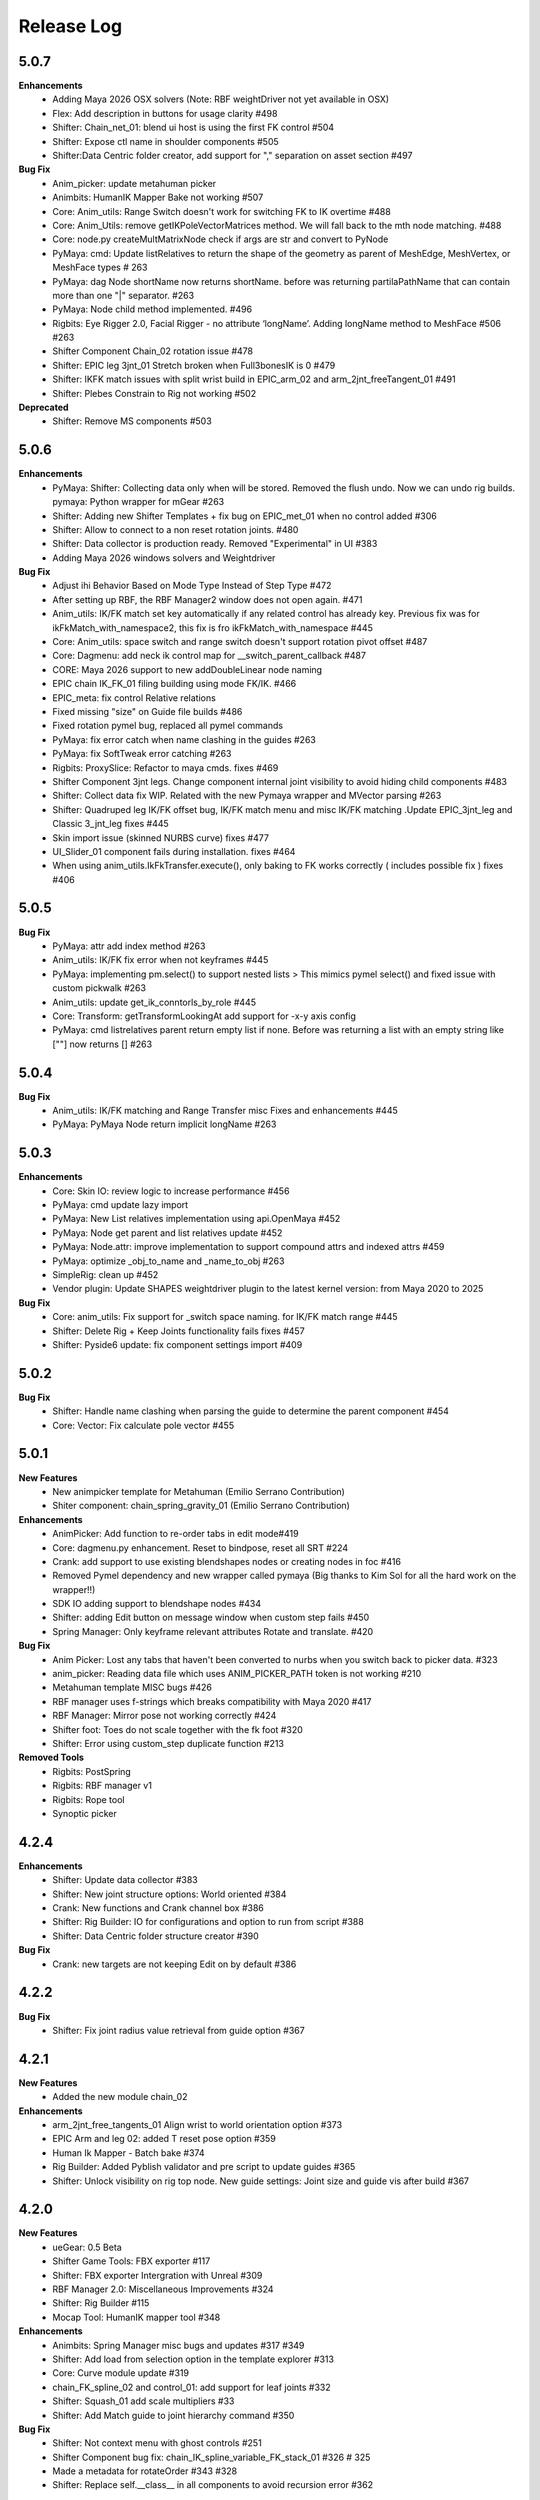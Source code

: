 Release Log
===========


5.0.7
------
**Enhancements**
 	* Adding Maya 2026 OSX solvers (Note: RBF weightDriver not yet available in OSX)
 	* Flex: Add description in buttons for usage clarity #498
 	* Shifter: Chain_net_01: blend ui host is using the first FK control #504
 	* Shifter: Expose ctl name in shoulder components  #505
 	* Shifter:Data Centric folder creator, add support for "," separation on asset section #497

**Bug Fix**
	* Anim_picker: update metahuman picker
	* Animbits: HumanIK Mapper Bake not working  #507
	* Core: Anim_utils: Range Switch doesn't work for switching FK to IK overtime #488
	* Core: Anim_Utils: remove getIKPoleVectorMatrices method. We will fall back to the mth node matching. #488
	* Core: node.py createMultMatrixNode check if args are str and convert to PyNode
	* PyMaya: cmd: Update listRelatives to return the shape of the geometry as parent of MeshEdge, MeshVertex, or MeshFace types # 263
	* PyMaya: dag Node shortName now returns shortName. before was returning partilaPathName that can contain more than one "|" separator. #263
	* PyMaya: Node child method implemented. #496
	* Rigbits: Eye Rigger 2.0, Facial Rigger - no attribute ‘longName’. Adding longName method to MeshFace #506 #263
	* Shifter Component Chain_02 rotation issue #478
	* Shifter: EPIC leg 3jnt_01 Stretch broken when Full3bonesIK is 0  #479
	* Shifter: IKFK match issues with split wrist build in EPIC_arm_02 and arm_2jnt_freeTangent_01 #491
	* Shifter: Plebes Constrain to Rig not working  #502

**Deprecated**
	* Shifter: Remove MS components #503


5.0.6
------
**Enhancements**
	* PyMaya: Shifter: Collecting data only when will be stored. Removed the flush undo. Now we can undo rig builds. pymaya: Python wrapper for mGear #263
	* Shifter: Adding new Shifter Templates + fix bug on EPIC_met_01 when no control added #306
	* Shifter: Allow to connect to a non reset rotation joints.  #480
	* Shifter: Data collector is production ready. Removed "Experimental" in UI #383
	* Adding Maya 2026 windows solvers and Weightdriver

**Bug Fix**
	* Adjust ihi Behavior Based on Mode Type Instead of Step Type #472
	* After setting up RBF, the RBF Manager2 window does not open again.  #471
	* Anim_utils: IK/FK match set key automatically if any related control has already key. Previous fix was for ikFkMatch_with_namespace2, this fix is fro ikFkMatch_with_namespace #445
	* Core: Anim_utils: space switch and range switch doesn't support rotation pivot offset  #487
	* Core: Dagmenu: add neck ik control map for __switch_parent_callback #487
	* CORE: Maya 2026 support to new addDoubleLinear node naming
	* EPIC chain IK_FK_01 filing building using mode FK/IK.  #466
	* EPIC_meta: fix control Relative relations
	* Fixed missing "size" on Guide file builds #486
	* Fixed rotation pymel bug, replaced all pymel commands
	* PyMaya: fix error catch when name clashing in the guides #263
	* PyMaya: fix SoftTweak error catching #263
	* Rigbits: ProxySlice: Refactor to maya cmds. fixes #469
	* Shifter Component 3jnt legs. Change component internal joint visibility to avoid hiding child components #483
	* Shifter: Collect data fix WIP. Related with the new Pymaya wrapper and MVector parsing #263
	* Shifter: Quadruped leg IK/FK offset bug, IK/FK match menu and misc IK/FK matching .Update EPIC_3jnt_leg and Classic 3_jnt_leg fixes #445
	* Skin import issue (skinned NURBS curve) fixes #477
	* UI_Slider_01 component fails during installation. fixes #464
	* When using anim_utils.IkFkTransfer.execute(), only baking to FK works correctly ( includes possible fix ) fixes #406


5.0.5
------
**Bug Fix**
	* PyMaya: attr add index method #263
	* Anim_utils: IK/FK fix error when not keyframes #445
	* PyMaya: implementing pm.select() to support nested lists > This mimics pymel select() and fixed issue with custom pickwalk #263
	* Anim_utils: update get_ik_conntorls_by_role #445
	* Core: Transform: getTransformLookingAt add support for -x-y axis config
	* PyMaya: cmd listrelatives parent return empty list if none. Before was returning a list with an empty string like [""] now returns [] #263


5.0.4
------
**Bug Fix**
	* Anim_utils: IK/FK matching and Range Transfer misc Fixes and enhancements #445
	* PyMaya: PyMaya Node return implicit longName #263

5.0.3
------

**Enhancements**
	* Core: Skin IO: review logic to increase performance #456
	* PyMaya: cmd update lazy import
	* PyMaya: New List relatives implementation using api.OpenMaya #452
	* PyMaya: Node get parent and list relatives update #452
	* PyMaya: Node.attr: improve implementation to support compound attrs and indexed attrs #459
	* PyMaya: optimize _obj_to_name and _name_to_obj #263
	* SimpleRig: clean up  #452
	* Vendor plugin: Update SHAPES weightdriver plugin to the latest kernel version: from Maya 2020 to 2025

**Bug Fix**
	* Core: anim_utils: Fix support for _switch space naming. for IK/FK match range #445
	* Shifter: Delete Rig + Keep Joints functionality fails fixes #457
	* Shifter: Pyside6 update: fix component settings import #409


5.0.2
------
**Bug Fix**
	* Shifter: Handle name clashing when parsing the guide to determine the parent component #454
	* Core: Vector: Fix calculate pole vector #455



5.0.1
------
**New Features**
	* New animpicker template for Metahuman (Emilio Serrano Contribution)
	* Shiter component: chain_spring_gravity_01 (Emilio Serrano Contribution)

**Enhancements**
	* AnimPicker: Add function to re-order tabs in edit mode#419
	* Core: dagmenu.py enhancement. Reset to bindpose, reset all SRT #224
	* Crank: add support to use existing blendshapes nodes or creating nodes in foc #416
	* Removed Pymel dependency and new wrapper called pymaya (Big thanks to Kim Sol for all the hard work on the wrapper!!)
	* SDK IO adding support to blendshape nodes #434
	* Shifter: adding Edit button on message window when custom step fails #450
	* Spring Manager: Only keyframe relevant attributes Rotate and translate.  #420

**Bug Fix**
	* Anim Picker: Lost any tabs that haven't been converted to nurbs when you switch back to picker data. #323
	* anim_picker: Reading data file which uses ANIM_PICKER_PATH token is not working #210
	* Metahuman template MISC bugs #426
	* RBF manager uses f-strings which breaks compatibility with Maya 2020 #417
	* RBF Manager: Mirror pose not working correctly #424
	* Shifter foot: Toes do not scale together with the fk foot #320
	* Shifter: Error using custom_step duplicate function #213

**Removed Tools**
	* Rigbits: PostSpring
	* Rigbits: RBF manager v1
	* Rigbits: Rope tool
	* Synoptic picker


4.2.4
------

**Enhancements**
	* Shifter: Update data collector #383
	* Shifter: New joint structure options: World oriented #384
	* Crank: New functions and Crank channel box #386
	* Shifter: Rig Builder: IO for configurations and option to run from script #388
	* Shifter: Data Centric folder structure creator #390


**Bug Fix**
	* Crank: new targets are not keeping Edit on by default #386

4.2.2
------
**Bug Fix**
	* Shifter: Fix joint radius value retrieval from guide option #367

4.2.1
------
**New Features**
	* Added the new module chain_02

**Enhancements**
	* arm_2jnt_free_tangents_01 Align wrist to world orientation option #373
	* EPIC Arm and leg 02: added T reset pose option #359
	* Human Ik Mapper - Batch bake #374
	* Rig Builder: Added Pyblish validator and pre script to update guides #365
	* Shifter: Unlock visibility on rig top node. New guide settings: Joint size and guide vis after build #367


4.2.0
------
**New Features**
	* ueGear: 0.5 Beta
	* Shifter Game Tools: FBX exporter #117
	* Shifter: FBX exporter Intergration with Unreal #309
	* RBF Manager 2.0: Miscellaneous Improvements #324
	* Shifter: Rig Builder #115
	* Mocap Tool: HumanIK mapper tool #348

**Enhancements**
	* Animbits: Spring Manager misc bugs and updates #317 #349
	* Shifter: Add load from selection option in the template explorer #313
	* Core: Curve module update #319
	* chain_FK_spline_02 and control_01: add support for leaf joints #332
	* Shifter: Squash_01 add scale multipliers #33
	* Shifter: Add Match guide to joint hierarchy command #350

**Bug Fix**
	* Shifter: Not context menu with ghost controls #251
	* Shifter Component bug fix: chain_IK_spline_variable_FK_stack_01 #326 # 325
	* Made a metadata for rotateOrder #343 #328
	* Shifter: Replace self.__class__ in all components to avoid recursion error #362


4.1.2
------
**New Features**
	* Animbits: Spring Manager #266

**Enhancements**
	* shifter: Right click menu add space swich range like synoptic #206


4.1.1
------
**Enhancements**
	* EPIC_leg_3jnt_01 add support for 0 division on sections #273
	* Add a dagmenu to reset all controllers on viewport menu #286

**Bug Fix**
	* Fixed Error while mgear menu generation on startup #265 #267
	* Rigbits: Fixed a bug related to the Mirror Control Shape tool. reported by remicc #252 #174
	* Rigbits: Fixed a bug that can't open a fileDialog to import/export a SDK file throughout the GUI. #250
	* Shifter: Control_01 and other simple components wrong naming with some custom name rules. #268
	* Core: getTransformLookingAt fix axis calculation for -zx and -xy #296
	* Channel wrangler move bool channels #217
	* SoftTweak tool doesn't keep the right order of the softmod when re-import from .smt #262

4.1.0
------
**New Features**
	* Animbits: Space Recorder
	* chain_variable_IK #193
	* EPIC components improvements: arm 2.0 + leg 2.0 + leaf joint in all components + Misc Improvements #195
	* EPIC Meta_01 component #236
	* EPIC neck and spine component v2 using splineIK solver #228
	* EPIC_chain_IKFK_01 #192
	* EPIC_layered_control_01 #226
	* Misc: Smart export hotkey #180
	* Rigbits: PROXY GEO #196
	* Rigbits: Space Manager #152
	* Rigbits: Tweaks support for proximity pin #230
	* Shifter EPIC quadruped leg component #116
	* Shifter: embed guide information in rig #248
	* Shifter: Right click context menu for guides #187
	* Solvers: Add spring node gravity and simple collision #94

**Enhancements**
	* Added info for the user if (un)installation fails. #247
	* Channel Master: New features #74
	* Core: Added lineWidth of curves with collect_curve_data on curve.py #148 #151
	* Core: attributes: add vector 3 attr method #156
	* Core: deformer module + rigbits adding connect with morph #233
	* Drag and drop support for more mGear's serialized formats #179
	* EPIC Components adding support for custom name description #239
	* Epic templates: Change IK reference hand and foot space to follow arm and legs #141
	* Maya 2024 compatible.
	* Metahuman template detach command + review leaf joints connection/disconnection #52
	* Misc: Minimize code in userSetup.py #93
	* Rigbits: Eye rigger 2 fixed number of joints #249
	* Rigbits: IO Dialog use latest open folder
	* Rigbits: Mirror Controls add extra attributes #200
	* Rigbits: Misc improvements #129
	* Rigbits: Move existing blendshape node to the front of chain #128
	* Rigbits: RBF Manager, update SHAPES new node compatibility #244
	* Rigbits: Tweaks optional control shape argument
	* Shifter 3_jnt_leg Component: Tweak ctl by joint and MISC improvements #138
	* Shifter Guide x ray curve in 2022 and new Maya versions #209
	* Shifter: add rig_geo_grp set #137
	* Shifter: addCtl add to controller set is now optional
	* Shifter: better settings for CTL description #191
	* Shifter: build from selection should try to autoselect the guide if nothing is selected #170
	* Shifter: Build from selection without selecting guide #131
	* Shifter: Collect data options update #157
	* Shifter: Commands to manage joints connections and delete rig #169
	* Shifter: ConnectRef method update #159
	* Shifter: custom step UI misc improvements #241
	* Shifter: Data collector: collect ctl shapes #132
	* Shifter: Data Collector: Track joint solvers inputs #127
	* Shifter: Extract controls should filter if is ctl #185
	* Shifter: hide node inputs for controls #204
	* Shifter: Improve IK/FK matching for legs + foot #92
	* Shifter: Joint tagging to track guide locators relation #112
	* Shifter: optinal controls orientation #163
	* Shifter: Option to create joint_org directly on scene root #104
	* Shifter: Resizeable log window #133
	* SimpleRig: lock _npo #215
	* Update dagmenu.py #216



**Bug Fix**
	* Adding in deregister for springGravity node #153
	* anim_utils uses dict.iteritems() and errors in Python 3 #203
	* Animbits: SoftTweak support for Maya 2022+
	* attribute.py returns None and fails, if all channels are hidden #175
	* Build from guide template file incompatible with EPIC components #238
	* Core utils: viewport_off decorator fails in certain enviroment #190
	* Core: findComponentChildren3 will fail if there is no children #171
	* cvwrap missing print brackets for python 3 #84
	* drag_n_drop_install script bug #154
	* Epic components: Intermediate transforms in joint structure #142
	* EPIC leg 02 wrong IK orientation in R side when Z-up #255
	* Epic Mannequin Template several problems and bugs #242
	* EPIC_legs flip/twist issue and EPIC_arm tangent scale not 0.0 #99
	* Export weight maps broken in 2022+
	* Game Tools Export: Set index is incorrect, re-connect fails #231
	* IKFK match offset in biped template #122
	* leg_3jnt_01 module breaks when rotated to be Z-up #161
	* Metahuman driver neck bones not driven by mGear EPIC Metahuman rig #232
	* Metahunam template right hand fingers bad orientation #173
	* mgear menu disappearing issue #254
	* mgear viewport menu: Range Switch + missing space switch options #178
	* RBF Manager: import errors when 'drivenControlName' is null #149
	* RBFManager: check if drivenControlName is valid before testing scene #150
	* RBFManager: fix mirroring and add manual entry feature #155
	* RBFManager: Mirror ctl action not working #211
	* Rigbits: Bake spring menu command not working #83
	* Rigbits: Bake Spring nodes #177
	* Rigbits: blendshape module issue with 2.7 *args unpacking #160
	* Rigbits: RBF fix sorted() call #125
	* Rigbits: RBF manager failing to update the UI #124
	* Rigbits: SDK IO: Fixed tangents are not supported by setKeyframe #164
	* Rigbits: SDK manager reload python3 error #245
	* Shifter : connectRef handle negates scaled axis references
	* Shifter naming issue #225
	* Shifter naming rule issue: If the {index} is removed #221
	* Shifter: control_01 is missing ctl role. #167
	* Shifter: Delete rig keep joints fails if no joints #186
	* Shifter: fix ik/fk transition upv_ctrl #229
	* Shifter: Leaf joints not created if connect to existing joints active #183
	* Shifter: Rebuild rig on existing joints crash if joints has guide_relatives already created #165
	* Shifter: upvector space bad index issue affecting several components #198
	* Synoptic tabs list missing in guide configuration #256




4.0.9
------
**Enhancements**
	* Maya 2023 compatible. (OSX and Linux only mgear_solvers are available. WeightDriver and other C++ 3rd party plugins are not yet available)
	* Rigbits: Facial Rigger 2.0 BETA (Not yet exposed in menu)
	* Shifter Component: Expose Foot roll default value in the component settings
	* Shifter: addParamAnim exact name argument
	* Shifter: Build log options
	* Shifter: Extract controls keep color
	* Shifter: Shifter: Improve IK/FK matching for legs + foot
	* Shifter_EPIC_components: Joint name descriptions exposes in settings new tab

**Bug Fix**
	* Rigbits: Facial rigger had some issues with Py3
	* Shifter: component: chain_IK_spline_variable_FK_01 TypeError
	* Shifter: FK/FK Match on Metahuman Leg Broken
	* Shifter_EPIC_components: Epic_arm mirrored mid_ctr problem
	* Shifter_EPIC_components: EPIC_leg_01 (Right) is broken


4.0.7
------
**Enhancements**
	* Rigbits: Channel master external data support and various improvements
	* mGear_Core: New env var "MGEAR_PROJECT_NAME" to set the project name in mGear menu
	* Shifter: Pebles: Skin transfer and more templates
	* Shifter: Data collector option to store data on joint custom attr
	* mGear_Core: anim_utils: IK/FK match with keyframe only key the blend value on uiHost

**Bug Fix**
	* Shifter_components: 3jnt_leg:  joint flip issue fixed
	* Shifter_EPIC_componentsMetahuman template twist flip problem fixed
	* Logo missing from installer
	* Shifter_EPIC_componentsMetahuman template toes offset IK/FK
	* Shifter: custom step path fix for OSX
	* mGear_core: Python3 reloadModule error fix


4.0.3
------

**New Features**
	* Project is back to mono repository on Github
	* Python 3 Support and Maya 2022
	* Shifter: Auto-snap for metahuman biped Template
	* Shifter: connect to existing joint in the scene
	* Shifter: Data collector for IO with other DCCs (Experimental Feature)
	* Shifter: New components. Epic mannequin components, chain_ori_loc_01
	* Shifter: New/Updated biped template
	* Shifter: RGB color support for controls

**Enhancements**
	# Rigbits: Removed lagacy facial tools
	* Anim_picker: Edit picker shape using curves
	* mGear menu icons
	* Shifter Component: Meta_01 new option to define how joints are connected
	* Shifter: Added optional x-ray for controls on Maya 2022
	* Shifter: Control_01 leaf joint option (Creates a joint without the ctl)
	* Shifter: Guides blade new shape and color. Also new attribute to change the size
	* Shifter: Metahuman and Mannequin templates updated and new naming on controls
	* Shifter: Naming rule have separated side labels for controls and joints
	* Shifter: Naming rule support for index padding
	* Shifter: Updated pole vector FK/IK match

**Bug Fix**
	* General bug fixes in all modules, Python3 compatibility and Maya 2022. More info https://github.com/orgs/mgear-dev/projects/20


3.7.11
------

**Enhancements**
	* mgear_dist: New drag and drop installer [mgear_dist#62]
	* Shifter: Extending the CustomShifterStep base class functionality. [shifter#109]
	* mGear_core: Added meshNavigation.edgeLoopBetweenVertices [mgear_core#77]
	* mGear_core: Added create raycast node function in applyop.py [mgear_core#90]

**Bug Fix**
	* Shifter: Error when joint name start with number [shifter#111]
	* mGear_core: Bad IKRot rol reference anim_utils.py [shifter#82]
	* mGear_core: Remove compile PyQt ui menu command for Maya 2022 compatibility [shifter#81]
	* mGear_core: Knots saved in json file and read if they exist [shifter#76]
	* Rigbits: Fix missing import in menu.py [rigbits#68]
	* Rigbits: rbf manager, import error catch and cleanup [rigbits#73]
	* Rigbits: Fix eyebrow joint orientation [rigbits#72]
	* Shifter_EPIC_components: Improve joint placement precision on arm, leg and spine. [shifter_epic_components#20]
	* Shifter_EPIC_components: Fixed relation dict value of "knee" in EPIC_leg_01 which causes building failure in certain cases. [shifter_epic_components#19]


3.7.8
-----
**New Features**
	* CFXbits: Xgen IGS boost: New tool to create curve based grooming with xgen interactive grooming splines [cfxbits#1]
	* mGear solvers: New matrixConstraint node [mgear_solvers#5]
	* mGear_core: Add support for drag n drop of mGear filetypes, .sgt [mgear_core#79]
	* mGear_core: Deformer weight IO module [mgear_core#75]
	* mgear_dist: Drag and Drop easy installer  [mgear_dist#56]
	* Shifter: Configurable naming template. [shifter#83]
	* Shifter: Joint orientation options. [shifter#73]
	* Shifter: Plebes (a tool for rigging character generator characters with mGear). [shifter#96]
	* Shifter_EPIC_components: New set of componets specially design for Unreal engine and Games in general.

**Enhancements**
	* mGear_core: General update to add CFXbits required functions [mgear_core#63]
	* mGear_core: Skinning mismatch vertex warning should include the name of the object [mgear_core#63]
	* Shifter: Add support for #_blade in chain coponents. [shifter#107]
	* Shifter: Attributes naming using component short name(instance Name) not component type name. [shifter#95]
	* Shifter: IO return shifter rig object for NXT tools integration. [shifter#94]
	* simpleRig: Improve automatic hierarchy creation [simpleRig#8]

**Bug Fix**
	* Anim Picker: Create picker improvements [anim_picker#21]
	* Anim Picker: Duplicate behavior creates instances [anim_picker#24]
	* Anim Picker: Duplicating pickers, spacing issue [anim_picker#22]
	* Anim Picker: Fail gracefully when space switch controls are not found [anim_picker#33]
	* Anim Picker: save overlay offset when change windows size [anim_picker#19]
	* Anim Picker: UI buttons hidden in OSX [anim_picker#34]
	* Animbits: Channel Master: Channel Master: Sync with Graph editor. [animbits#54]
	* Animbits: Channel Master: sync selected channels in graph editor. [animbits#55]
	* mGear solvers: added in the clamp values for the squash and stretch node [mgear_solvers#6]
	* mGear_core: anim_utils: improve IK FK match pole vector calculation [mgear_core#65]
	* mGear_core: Attribute module new functions: Make it work with control custom names [mgear_core#62]
	* mGear_core: Mirro/flip pose not working with custom names [mgear_core#71]
	* mGear_core: Mirror/flip pose fail [mgear_core#70]
	* mGear_core: QApplication instance dont have widgetAt method on Maya 2020 [mgear_core#66]
	* mGear_core: shifter_classic_components repeatedly added to sys.path  [mgear_core#69]
	* mGear_core: Stripe pipes from skinCluster names [mgear_core#64]
	* mgear_dist: Incorrect grammar in UI [mgear_dist#26]
	* mgear_dist: update menus to str command [mgear_dist#53]
	* Rigbits: Add attr ctrl tweaks  [rigbits#60]
	* Rigbits: Add control and tweaks module controls need to create "isCtrl" control tag  [rigbits#50]
	* Rigbits: Facial rigger is compatible with Shifter's game tools [rigbits#37]
	* Rigbits: Mirror controls required target shape to exist  [rigbits#56]
	* Rigbits: RBF manager mirror with custom names  [rigbits#63]
	* Shifter: Game tools fix connection issue with new matrix constraint node. [shifter#108]
	* Shifter: Game tools is not disconnecting all the connections between rig and model. [shifter#68]
	* Shifter: Guide component scale inconsistency at creation time. [shifter#97]
	* Shifter: replaces backslashes with forward slashes for Mac OS. [shifter#101]
	* Shifter: Set by default Force uniform scaling to ON. [shifter#79]
	* Shifter_classic_components: Change on Shifter leg_2jnt_tangent component settings UI [shifter_classic_components#81]
	* Shifter_classic_components: Control_01 component space switching with mgear viewport menu [shifter_classic_components#82]
	* Shifter_classic_components: Fix for issue "Menu: Ctrl+Shift results in broken shelf items" [shifter_classic_components#87]

**WARNING**
	* mgear_dist: dropping support for Maya 2017 and older [mgear_dist#60]



3.6.0
-----
**New Features**
	* Shifter_classic_components: chain_spring_lite_stack_master_01: New component [shifter_classic_components#79]

**Enhancements**
	* Anim Picker: Add create picker menu items based on selection [anim_picker#18]
	* Anim Picker: Make select controls display more noticeable [anim_picker#16]
	* Animbits: Channel Master: Add channels from any section in ChannelBox. [animbits#50]
	* Animbits: Channel Master: Auto color options. [animbits#51]
	* Animbits: Channel Master: option to configure channel order. [animbits#37]
	* Animbits: Channel Master: Turn off real time update on scrubbing. [animbits#51]
	* Animbits: Channel Master: Use selected channels for copy/paste keyframes. [animbits#52]
	* Animbits: softTweak: add surface fallof option [animbits#53]
	* mGear_core: attribute module new functions: get_selected_channels_full_path + collect_attrs [mgear_core#56]
	* Shifter: Add Joint Names parameter for customizing joint names in guide settings. [shifter#85]
	* Shifter_classic_components: lite_chain_stack_02 component: add blend option to turn off the connection [shifter_classic_components#78]

**Bug Fix**
	* Animbits: Channel Master: Blendshape node channels bug. [animbits#49]
	* Shifter: Importing old guides with missing parameters error. [shifter#69]

3.5.1
-----
**Bug Fix**
	* mGear_core: When copy skin, match the skinningMethod as well [mgear_core#55]
	* Rigbits: RBF Manager mirror bug with Flex Add_attribute [rigbits#54]

3.5.0
-----
**New Features**
	* Animbits: Channel Master [animbits#14]
	* Shifter: Auto Fit Guide (Beta preview). [shifter#82]

**Enhancements**
	* Anim Picker: Make select controls display more noticeable [anim_picker#16]

**Bug Fix**
	* Anim Picker: CentOS and windows Maya 2019/2020 TypeErrorr [anim_picker#15]
	* mGear_core: dagmenu error when parent switch with keys on and rig with namespace [mgear_core#53]
	* mGear_core: Fix loop crash when quering tag childrens [mgear_core#52]
	* mGear_core: Fixed path handling in exportSkinPack if it is called with arguments. [mgear_core#37]
	* mGear_core: getRootNode doesn't find the root correctly [mgear_core#51]
	* mGear_core: Mirror function causes tag attributes to mirror their content [mgear_core#47]
	* mGear_core: Parent switch dag menu not working when root node is parented under a non referenced heararchy. [mgear_core#48]

3.4.0
-----
**New Features**
	* Anim Picker: New Animation Picker [anim_picker#2]
	* mGear_core: mGear viewport menu [mgear_core#38]
	* Rigbits: SDK Manager [rigbits#42]
	* Shifter_classic_components: SDK manager special component [shifter_classic_components#75]

3.3.1
-----
**Bug Fix**
	* Rigbits: Facial rigger tools QT aligment argument [rigbits#44]

3.3.0
-----
**New Features**
	* Shifter_classic_components: Cable component [shifter_classic_components#73]
	* Shifter_classic_components: UI_slider and UI_container component [shifter_classic_components#66]
	* Rigbits: New eyebrow Rigger [rigbits#40]

**Enhancements**
	* Shifter_classic_components: Control_01: Expose more space switch options [shifter_classic_components#7]

3.2.1
-----
**Enhancements**
	* Shifter_classic_components:  arm_2jnt_04: wrist align and plane normal [shifter_classic_components#58] [shifter_classic_components#59]
	* Shifter_classic_components:  S_Spine change the relative connections  [shifter_classic_components#67]
	* mGear_core: Added 2D guide root for Shifter components [mgear_core#36]
	* Shifter: Build log window clears instead of reopening. [shifter#74]

**Bug Fix**
	* Shifter: Fixed a guide renaming issue. [shifter#71]
	* Shifter: Renamed Connexion to Connection in some places.. [shifter#75]
	* Shifter: Renaming components will fail if the names are not unique. [shifter#70]
	* Shifter_classic_components: foot_bk_01 component roll_ctrl issue [shifter_classic_components#68]
	* Shifter_classic_components: Visual axis reference for control_01 and arm_2jnt_04 is not scaling correctly  [shifter_classic_components#57]
	* Shifter_classic_components: Fixes building of chain_01 when set to IK only  [shifter_classic_components#65]
	* Shifter_classic_components:  spine_S_shape rename bug  [shifter_classic_components#50]
	* mGear_core: dag.findComponentChildren2 fails after a rig was built. [mgear_core#32] [mgear_core#35]
	* mGear_core: QDragListView ignores drop event on self  [mgear_core#34][mgear_core#33]

3.2.0
-----
**New Features**
	* Animbits: Animation GPU cache manager [animbits#11]
	* Rigbits: New Facial Rigger  [rigbits#28][rigbits#27][rigbits#64][rigbits#33][rigbits#32]
	* Shifter_classic_components: new arm and leg with elbow and knee thickness control [shifter_classic_components#55]
	* Shifter_classic_components: New component arm_2jnt_03 with align wrist with guide option [shifter_classic_components#53]
	* Shifter_classic_components: New component mouth_02 [shifter_classic_components#51]

**Enhancements**
	* Rigbits: Mirror Controls Shape Tool [rigbits#25]
	* Rigbits: RBF manager updated with support for non-control objects  [rigbits#31]
	* Shifter_classic_components: control_01, arm_2jnt_04 add orientation visual feedback [shifter_classic_components#54]

3.1.1
-----
**New Features**
	* shifter_classic_components: New Component: chain_IK_with_variable FK and stack connection [shifter_classic_components#43]
	* shifter_classic_components: New Component: chain_net_01 [shifter_classic_components#42]
	* shifter_classic_components: new component: Lite chain stack [shifter_classic_components#40]

**Enhancements**
	* mgear_core:implemented filesize compression for jSkin and gSkin (pull request #28)
	* Rigbits: Update tweakers modules [rigbits#18]
	* Shifter: add optional uihost argument on addAnimParam and addAnimEnumParam [shifter#60]
	* Shifter: avoid negative scaling in joints [shifter#59]
	* Shifter: inspect settings open tap option [shifter#62]
	* Shifter: Shared custom step fix color feedback and hover information [shifter#57]
	* shifter_classic_components: chain_net_01: improve pickwalk [shifter_classic_components#47]
	* shifter_classic_components: Chains with stack connection should have connection offset options [shifter_classic_components#46]
	* shifter_classic_components: Review channel hosts for stack connection chains [shifter_classic_components#44]
	* simpleRig: handle geometry selection option when convert to shifter rig [simpleRig#6]
	* Synoptic: Fix refresh needed on togglButtons and on visibility/control tabs [synoptic#13]

**Bug Fix**
	* mgear_core: attribute module log error wrong flags [mgear_core#29]
	* shifter_classic_components: chain FK with variable IK the extreme controls should not be on 0 or 1.0 of the path [shifter_classic_components#45]

3.0.5
-----
**Bug Fix**
	* mGear_core: Attribute: moveChannel doesn't support float attr [mgear_core#27]
	* mGear_core: Callback manager: UserTimeChangedManager change condition state to playingBackAuto [mgear_core#28]
	* Rigbits: Eye rigger and Lips Rigger bad naming in rig curves [rigbits#21]
	* Shifter: Export guide to template (.sgt) will break component parent references if name is not unique [shifter#58]


3.0.4
-----
**Bug Fix**
	* Synoptic: Fix refresh needed on togglButtons and on visibility/control tabs [synoptic#13]
	* mGear_core: Node: controller_tag_connect fail if ctl parent doesn't have tag [mgear_core#24]
	* Shifter_classic_components: Eye component update structure [shifter_classic_components#39]
	* Shifter_classic_components: Spine FK: fisrt joint moving with IK chest control [shifter_classic_components#38]
	* Shifter: custom step template still have old name import [shifter#56]
	* Rigbits: hotkey creation command has bad imports [rigbits#19]
	* Shifter: serialized guide with none parent components issue [shifter#55]
	* Rigbits: Ghost control creator and Tweaks should handle ctrl Tag and custom pickwalk [rigbits#20]

3.0.3
-----
**New Features**
	* Flex: Flex is the mGear models (geometry) update tool inside rigs.
	* Shifter: Build Rig from file [shifter#20]
	* Shifter: Game Tools,  for decouple deform and control rig [shifter#6]
	* Shifter: Guide Relative placement [shifter#14]
	* Shifter: Guide serialization to json
	* Shifter: New Guide manager
	* Shifter: Serialized Diff Tool
	* Shifter: Serialized Guide Explorer
	* Shifter_classic_components: New Component: Chain FK spline with variable IK controls [shifter_classic_components#26]
	* Shifter_classic_components: New Component: Chain IK spline with variable FK controls [shifter_classic_components#30]
	* Shifter_classic_components: New Component: Chain Stack [shifter_classic_components#32]
	* Shifter_classic_components: New Component: shoulder_02 [shifter_classic_components#25]
	* Shifter_classic_components: New Component: Spine FK [shifter_classic_components#31]
	* Shifter_classic_components: New Component: Tangent_spline_01 [shifter_classic_components#28]
	* Shifter_classic_components: New Component: Whip chain [shifter_classic_components#27]


**Enhancements**
	* Animbits: softTweak: make UI dockable [animbits#8]
	* Crank: Make UI dockable [crank#3]
	* Crank: Shot Sculpting tool, General update initial Goals [crank#1]
	* mGear_core: attribute: FCurveParamDef should store the samples from getFCurveValues [mgear_core#12]
	* mGear_core: attribute: ParamDef: Dict serialisation [mgear_core#11]
	* mGear_core: pyQt: showDialog option to make windows dockable [mgear_core#6]
	* mGear_core: Skin module: Review it and update use Json and pickle [mgear_core#20] [mgear_core#23]
	* Shifter: Custom step list. Visual cue for shared custom step [shifter#51]
	* Shifter: FCurveParamDef should store the samples from getFCurveValues in value of paramDef [shifter#26]
	* Shifter: update menu with new functionalities [shifter#37]
	* Shifter: Update modal position menu to QT modern version [shifter#46]
	* Shifter_classic_components: add new upv roll control to arm_2jnt  [shifter_classic_components#36]
	* Shifter_classic_components: Add UniScale option for games compatible  [shifter_classic_components#9]
	* Shifter_classic_components: arm_2jnt_01 and leg_2jnt_01: Make optional the extra support joint in the articulations [shifter_classic_components#3]

**API Changes**
	* mgear_dist: Modularisation of mgear [mgear_dist#11]

**Bug Fix**
	* mGear_core: Attribute: channelWrangler apply config from script fails due to attributeError [mgear_core#21]
	* mGear_core: curve: create_curve_from_data_by_name should not take the name from the first shape [mgear_core#17]
	* mGear_core: curve: importing curve while rebuild hierarchy will fail if the parent object don't have unique name [mgear_core#18]
	* Rigbits: Duplicate symmetry bad import string [Rigbits#13]
	* Rigbits: Replace Shape Command doesn't handle if the target object have input connections in the shape [Rigbits#12]
	* Shifter: Component connector: standard fallback [shifter#27]
	* Shifter: Component space references: add checker for space references names [shifter#16]
	* SimpleRig: re-import configuration dont link unselectable geometry [simpleRig#1]


2.6.1
-----
**New Features**
	* Animbits: Crank shot sculpt  [mgear#233]
	* Rigbits: RBF Manager: support for non-control objects  [mgear#228]

2.5.24
------
**New Features**
	* mGear: IO curves [mgear#76]
	* Rigbits: RBF Manager [mgear#183]
	* Rigbits: set driven key module [mgear#160]
	* Simple Rig: 2.0 [mgear#163]
	* Synoptic: Control lister Tab [mgear#99]
	* Synoptic: geometry visibility manager Tab [mgear#130]
	* Synoptic: Spine IK <--> FK animation transfer [mgear#169]

**Enhancements**
	* Animbits: SoftTweak tool update [mgear#167]
	* mGear: skin: copy skin [mgear#168]
	* Shifter: chain_FK_spline_01: keep length multiplayer channel [mgear#199]
	* Shifter: chain_FK_spline_02: add extra Tweak option [mgear#202]
	* Shifter: component ctrlGrp should be inherit from parent component [mgear#181]
	* Shifter: Component Lite chain and chain FK spline mirror auto pose configuration if override negate axis direction in R [mgear#198]
	* Shifter: Component Lite chain and chain FK spline mirror auto pose configuration if override negate axis direction in R [mgear#198]
	* Shifter: Control_01: lock sizeRef axis [mgear#156]
	* Shifter: Custom Step List: Highlight Background quicksearch [mgear#203]
	* Shifter: Lock joint channels if "separated joint structure" is unchek [mgear#182]
	* Shifter: Make not keyable the joints channel if jnt_org is checked [mgear#188]
	* Shifter: neck_ik: add option to orient IK to world space [mgear#159]
	* Shifter: Partial build skip custom steps [mgear#154]
	* Shifter: spine_S_Shape: add option to orient IK to world space [mgear#164]
	* Shifter: Turn on/off custom steps [mgear#189]

**Bug Fix**
	* mGear:  curve.addCnsCurve: modify the center list in some situations [mgear#172]
	* Rigbits: Blended Gimmick joints bad naming with multy selection [mgear#153]
	* Shifter: 3jnt leg roundness att for knee and ankle [mgear#144]
	* Shifter: add_controller_tag. Fail on Maya old versions [mgear#187]
	* Shifter: Component: spine_IK_02: Last FK control don't have correct attr [mgear#161]
	* Shifter: Controller tag lost if export selection the rig [mgear#175]
	* Shifter: Joint connection: Maya evaluation Bug [mgear#210]
	* Shifter: leg_2jnt and leg _2jnt_freetangents not taking max stretch default setting [mgear#162]
	* Shifter: Spine S Shape: bad build with offset on fk controls [mgear#146]
	* Simple Rig: BBox computation fails with lights [mgear#212]
	* Synoptic: IK/FK transfer doesn't save keyframes on blend channel [mgear#180]
	* Synoptic: IK<->FK transfer strange refresh [mgear#173]

**Known Issues**
	* Shifter: Undo Build from selection crash maya. Now flush Undo to avoid possible crash [mgear#74]


2.4.2
-----
**Bug Fix**
	* Animbits: SoftTweak root lost relative position to parent [mgear#143]

2.4.1
-----
**Bug Fix**
	* Shifter: Rotation inverted on joints with negative scale [mgear#142]

2.4.0
-----
**New Features**
	* Animbits: SoftTweaks tool [mgear#133]
	* LINUX: Maya 2018 solvers
	* Rigbits: Eye rigger tool [mgear#127]
	* Rigbits: Lips Rigger tool [mgear#128]
	* Shifter: New Component: Chain FK spline Component [mgear#104]
	* Shifter: New Component: Lite FK chain [mgear#115]
	* Shifter: New Component: Spine_S_shape [mgear#96]

**Enhancements**
	* Shifter: Add alias names for space references [mgear#110]
	* Shifter: Add visual crv connection for the upVector controls [mgear#124]
	* Shifter: arm and leg 2jnt: add optional controls x Joint [mgear#114]
	* Shifter: chain_FK_spline: add option to control visibility of controls [mgear#136]
	* Shifter: Hide controls on Playback rig setting [mgear#131]
	* Shifter: Improve parallel evaluation [mgear#123]
	* Shifter: Lite_chain and Chain_FK_spline. Option to override side negation [mgear#139]
	* Shifter: Neck_ik_01: add option to have only IK space reference [mgear#132]
	* Shifter: Review rollspline solver precision values [mgear#138]
	* Shifter: Set all controls shape to d1 curves [mgear#118]
	* Shifter: Set to False the default use of uniscale in joints [mgear#117]
	* Shifter: Update component with Proxy attributes [mgear#111]

**Bug Fix**
	* Shifter: Bindpose bug with custom controllers grp [mgear#134]
	* Shifter: Component addJnt error if negative scaling [mgear#141]
	* Shifter: Extracted controls doesn't clean shape name [mgear#135]
	* Shifter: leg_2jnt_01 maxStretch setting is lost at build time [mgear#140]
	* Shifter: Maya 2018.2 flip in leg_2jnt_01 component [mgear#125]

2.3.0
-----
**Enhancements**
	* mGear: Attribute: addAttribute not setting default attribute value. [mgear#84]
	* mGear: Attribute: update with lock and unlock attribute functions [mgear#83]
	* mGear: PEP8 Style Refactor [mgear#100]
	* mGear: Refactor all exception handling [mgear#88]
	* mGear: Vendoring QT [mgear#89]
	* Shifter: Build command review and log popup window [mgear#73]
	* Shifter: Change Global_C0_ctl to World_ctl [mgear#66]
	* Shifter: Control_01: Add option to have mirror behaviour [mgear#68]
	* Shifter: Improve rig build speed [mgear#65]
	* Shifter: Leg_2jnts_freeTangents_01:no ikFoot in upvref attribute [mgear#62]
	* Shifter: Reload components in custom path [mgear#78]
	* Shifter: Update guide structure in pre custom step [mgear#101]
	* Simple Rig: Update functionality revision  [mgear#71]
	* Synoptic: spring bake util [mgear#61]

**Bug Fix**
	* Rigbits: createCTL function issue [mgear#59]
	* Rigbits: export skin pack error with crvs [mgear#56]
	* Rigbits: skin: There is a case in exportSkin function breaks the existing file [mgear#58]
	* Shifter: 3 joint leg: soft Ik range min in graph editor [mgear#82]
	* Shifter: arm_2jnt_freeTangents_01 no attribute 'rollRef' [mgear#63]
	* Shifter: Arms auto upvector and shoulder space jump [mgear#85]
	* Shifter: Chain_spring_01: pop if manipulate FK ctl after Bake [mgear#75]
	* Shifter: Connect Ctl_vis [mgear#103]
	* Shifter: Control_01: rotation axis is missing Y lock [mgear#74]
	* Shifter: Japanese Ascii [mgear#79]
	* Shifter: Spring chain: lock control parent and bake spring bug [mgear#67]
	* Shifter: Synoptic: IK/FK Match with arm_ms_2jnt_01 [mgear#80]

**Known Issues**
	* Shifter: Undo Build from selection crash maya [mgear#74]

2.2.4
-----
**Enhancements**
	* Shifter: Global scale and size of controllers. [mgear#50]

2.2.3
-----
**Enhancements**
	* Shifter: Custom Steps: Added Stop Build and Try again option if step fail.[mgear#43]

**Bug Fix**
	* Synoptic: Match IK/FK with split ctl for trans and rot [mgear#54]

2.2.2
-----
**Enhancements**
	* Shifter: Components: Legs: Mirror axis behavior on upv and mid ctl [mgear#47]
	* Shifter: Componets: Arms: IK ctl mirror behaviour [mgear#48]
	* Shifter: arm roll new reference connector [mgear#53]

**Bug Fix**
	* Shifter: component UI min division hang. Check all components [mgear#42]
	* Shifter: quadruped rig not being created in 2018 [ mgear#44]
	* Shifter: Close settings Exception on Maya 2018: Note: This is a workaround. The issue comes from Maya 2018 [mgear#49]

2.2.1
-----
**Bug Fix**
	* Shifter: Component: Hydraulic: Fix bad reference connector
	* Docs: Text error fix
	* Shifter: Text error fix

2.2.0
-----
**New Features**
	* Maya 2018 compatible
	* Simple autorig This a new rigging sytem for basic props.
	* Channel Wrangler: Channel manager with export import options.

**Enhancements**
	* Synoptic: key/select all for custom widgets
	* Skin IO: IO skin for curves & nurbs
	* Skin IO: Now can export with Skin Packs. Every object will be in a separated file.
	* Shifter: custom Sets: Now is possible to add custom sets to shifter components
	* Shifter: Now all the controls are Tag as a control (> Maya 2016.5)
	* Shifter: Custom Rig controls navigation
	* Shifter: Custom steps IO to JSON file.
	* Shifter: Componente: Chain_01: Non uniform scaling for FK controls
	* Shifter: Now the controls have unchecked historical interest from ctl shapes for cleaner channel box
	* Rigbits: Now replace shape support multiple shapes
	* mGear: Menu updated with about info and useful links
	* mGear: Added support for RGB color on icons/Controls

**Bug Fix**
	* Shifter: component: freetangent arm and leg: Fixed joint offset in the extremes
	* General: Fixed bad parenting for PySide dialogs.


2.1.1
-----
**New Features**
	* mGear solvers: New vertex position node.  This node gets the vertex position in worldspace.
	* Rigbits: New rigging commont library with toos and functions to help the rigging system. This library is meant to be use with custom steps or other rigging tools.
	* Shifter: Components: New  Components from Miles Cheng "arm_ms_2jnt_01", "shoulder_ms_2jnt_01" and "leg_ms_2jnt_01"
	* Shifter: Components: New enviroment variable: MGEAR_SHIFTER_COMPONENT_PATH (only project components)
	* Shifter: Custom Step: New enviroment variable: MGEAR_SHIFTER_CUSTOMSTEP_PATH to stablish relative paths for the custom steps data.
	* Shifter: New Channel naming options

**Improvements**
	* Improved error logging for custom steps and Synoptic.
	* Shifter: Clean up jnt_org empty groups after rig build.
	* Shifter: Components: Updated neck with optiona tangent controls.
	* Shifter: Components: Arm have a new option to separate the IK controls in rotation and translation control
	* Shifter: Components: Control extraction name buffer to avoid name clashing for ctl extraction on guides
	* Shifter: Components: Pin elbow/knee
	* Shifter: Components: Spine updated: Autobend optional control and optional mid tangent control
	* Shifter: Components: Arms mid ctl and upv with optinal mirror behaviour.
	* Shifter: Custom step using class implementation
	* Shifter: Track information (rig Asset, components used version and mGear version)
	* Synoptic: General visual and structure improvement. Big Thanks to Yamahigashi-san.
	* Synoptic: IK/FK animation transfer
	* Shifter: Updated biped guide
	* Shifter: Updated Quadruped guide

**Bug Fix**
	* Bad layout on setting windows with HDPI displays.
	* Shifter: Components: General clean up and bug fixing (Please check github commint for more info).
	* Issue mgear#9  leg_3jnt: Flip offset rz double connection
	* Issue mgear#13  Chain_01 IK refs not being connected

2.0
---
**New Features**
	* Custom enviroment variables for synoptic: MGEAR_SYNOPTIC_PATH
	* cvWrap deformer included.
	* Gimmick joints basic tools
	* Mocap HumanIK mapping tool for standard Shifter biped
	* New Component settings view.
	* New Documentation
	* New licensing under MIT license terms.
	* Pre and Post custom Steps.
	* Shifter: Modular rigging sytem rebranded.
	* Shifter: Quadrupeds template and new leg component for 3 bones legs.
	* Shifter: Single Hierarchy Joint connexion
	* Shifter: Update Guides Command.
	* Synoptic view Updated.

**Inprovements**
	* Component guides will snap to parent position at creation time.
	* Duplicate symmetry can find partial chain names. Is not needed to duplicate from the top root of the branch.
	* Groups and dag pose connected to rig base node. This will avoid lost elements if we export selection.
	* Guide Blades have new attr to control the  roll offset
	* mGear version and other useful information in guide root.
	* Newly created guide components automatic update of the side and uiHost from the parent attributes.
	* Shifter componets full review and functions unified.





